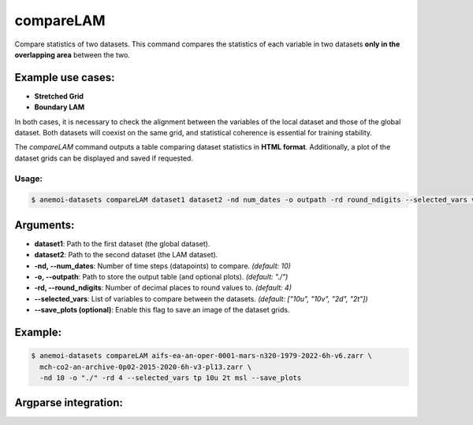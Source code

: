 compareLAM
==========

Compare statistics of two datasets.
This command compares the statistics of each variable in two datasets **only in the overlapping area** between the two.

Example use cases:
------------------
- **Stretched Grid**
- **Boundary LAM**

In both cases, it is necessary to check the alignment between the variables of the local dataset and those of the global dataset.  
Both datasets will coexist on the same grid, and statistical coherence is essential for training stability.

The `compareLAM` command outputs a table comparing dataset statistics in **HTML format**.  
Additionally, a plot of the dataset grids can be displayed and saved if requested.

Usage:
******
.. code:: console

   $ anemoi-datasets compareLAM dataset1 dataset2 -nd num_dates -o outpath -rd round_ndigits --selected_vars var1 var2 ... [--save_plots]

Arguments:
----------

- **dataset1**: Path to the first dataset (the global dataset).
- **dataset2**: Path to the second dataset (the LAM dataset).
- **-nd, --num_dates**: Number of time steps (datapoints) to compare. *(default: 10)*
- **-o, --outpath**: Path to store the output table (and optional plots). *(default: "./")*
- **-rd, --round_ndigits**: Number of decimal places to round values to. *(default: 4)*
- **--selected_vars**: List of variables to compare between the datasets. *(default: ["10u", "10v", "2d", "2t"])*
- **--save_plots (optional)**: Enable this flag to save an image of the dataset grids.

Example:
--------

.. code:: console

   $ anemoi-datasets compareLAM aifs-ea-an-oper-0001-mars-n320-1979-2022-6h-v6.zarr \
     mch-co2-an-archive-0p02-2015-2020-6h-v3-pl13.zarr \
     -nd 10 -o "./" -rd 4 --selected_vars tp 10u 2t msl --save_plots

Argparse integration:
---------------------

.. argparse::
    :module: anemoi.datasets.__main__
    :func: create_parser
    :prog: anemoi-datasets
    :path: compareLAM

